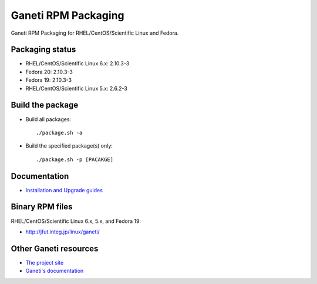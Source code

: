 Ganeti RPM Packaging
====================

Ganeti RPM Packaging for RHEL/CentOS/Scientific Linux and Fedora.

Packaging status
----------------

* RHEL/CentOS/Scientific Linux 6.x: 2.10.3-3
* Fedora 20: 2.10.3-3
* Fedora 19: 2.10.3-3

* RHEL/CentOS/Scientific Linux 5.x: 2.6.2-3

Build the package
-----------------

* Build all packages::

  ./package.sh -a

* Build the specified package(s) only::

  ./package.sh -p [PACAKGE]

Documentation
--------------

* `Installation and Upgrade guides <https://github.com/jfut/ganeti-rpm/tree/master/doc>`_

Binary RPM files
----------------

RHEL/CentOS/Scientific Linux 6.x, 5.x, and Fedora 19:

- http://jfut.integ.jp/linux/ganeti/

Other Ganeti resources
----------------------

* `The project site <http://code.google.com/p/ganeti/>`_
* `Ganeti's documentation <http://docs.ganeti.org/ganeti/current/html/>`_
